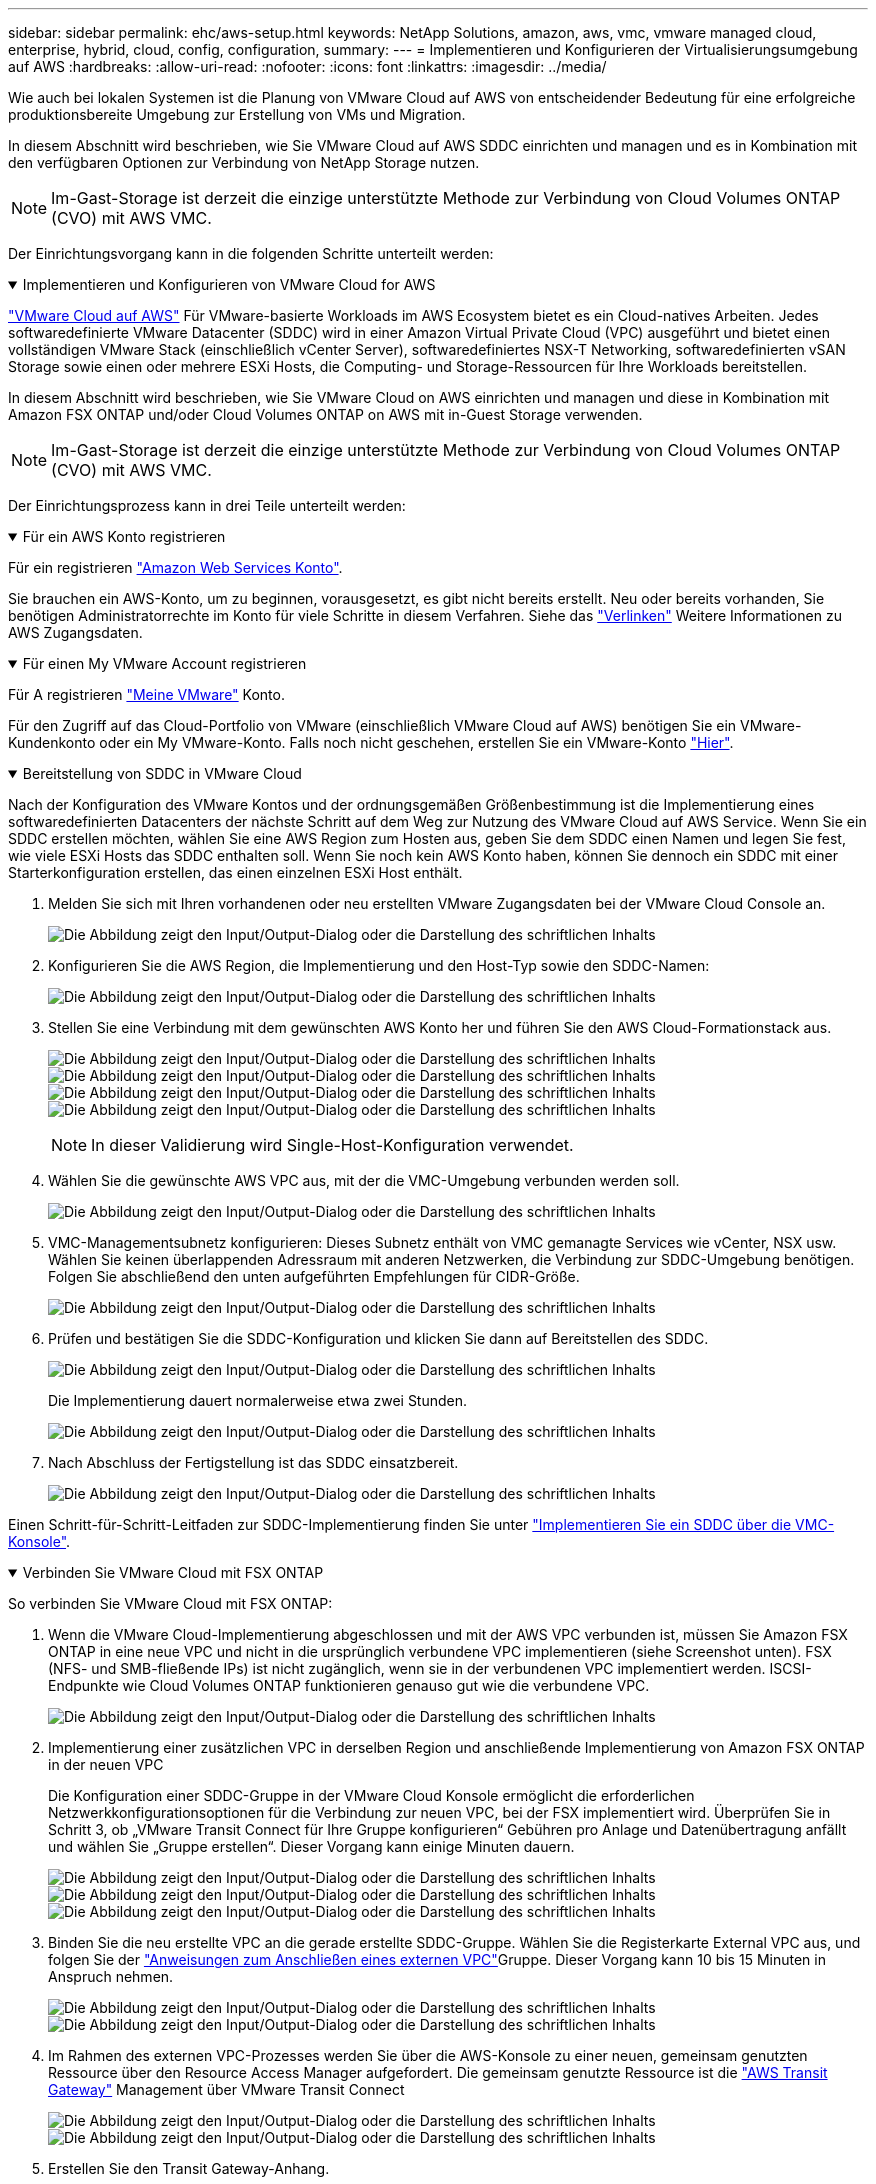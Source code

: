 ---
sidebar: sidebar 
permalink: ehc/aws-setup.html 
keywords: NetApp Solutions, amazon, aws, vmc, vmware managed cloud, enterprise, hybrid, cloud, config, configuration, 
summary:  
---
= Implementieren und Konfigurieren der Virtualisierungsumgebung auf AWS
:hardbreaks:
:allow-uri-read: 
:nofooter: 
:icons: font
:linkattrs: 
:imagesdir: ../media/


[role="lead"]
Wie auch bei lokalen Systemen ist die Planung von VMware Cloud auf AWS von entscheidender Bedeutung für eine erfolgreiche produktionsbereite Umgebung zur Erstellung von VMs und Migration.

In diesem Abschnitt wird beschrieben, wie Sie VMware Cloud auf AWS SDDC einrichten und managen und es in Kombination mit den verfügbaren Optionen zur Verbindung von NetApp Storage nutzen.


NOTE: Im-Gast-Storage ist derzeit die einzige unterstützte Methode zur Verbindung von Cloud Volumes ONTAP (CVO) mit AWS VMC.

Der Einrichtungsvorgang kann in die folgenden Schritte unterteilt werden:

.Implementieren und Konfigurieren von VMware Cloud for AWS
[%collapsible%open]
====
link:https://www.vmware.com/products/vmc-on-aws.html["VMware Cloud auf AWS"] Für VMware-basierte Workloads im AWS Ecosystem bietet es ein Cloud-natives Arbeiten. Jedes softwaredefinierte VMware Datacenter (SDDC) wird in einer Amazon Virtual Private Cloud (VPC) ausgeführt und bietet einen vollständigen VMware Stack (einschließlich vCenter Server), softwaredefiniertes NSX-T Networking, softwaredefinierten vSAN Storage sowie einen oder mehrere ESXi Hosts, die Computing- und Storage-Ressourcen für Ihre Workloads bereitstellen.

In diesem Abschnitt wird beschrieben, wie Sie VMware Cloud on AWS einrichten und managen und diese in Kombination mit Amazon FSX ONTAP und/oder Cloud Volumes ONTAP on AWS mit in-Guest Storage verwenden.


NOTE: Im-Gast-Storage ist derzeit die einzige unterstützte Methode zur Verbindung von Cloud Volumes ONTAP (CVO) mit AWS VMC.

Der Einrichtungsprozess kann in drei Teile unterteilt werden:

.Für ein AWS Konto registrieren
[%collapsible%open]
=====
Für ein registrieren link:https://aws.amazon.com/["Amazon Web Services Konto"].

Sie brauchen ein AWS-Konto, um zu beginnen, vorausgesetzt, es gibt nicht bereits erstellt. Neu oder bereits vorhanden, Sie benötigen Administratorrechte im Konto für viele Schritte in diesem Verfahren. Siehe das link:https://docs.aws.amazon.com/general/latest/gr/aws-security-credentials.html["Verlinken"] Weitere Informationen zu AWS Zugangsdaten.

=====
.Für einen My VMware Account registrieren
[%collapsible%open]
=====
Für A registrieren link:https://customerconnect.vmware.com/home["Meine VMware"] Konto.

Für den Zugriff auf das Cloud-Portfolio von VMware (einschließlich VMware Cloud auf AWS) benötigen Sie ein VMware-Kundenkonto oder ein My VMware-Konto. Falls noch nicht geschehen, erstellen Sie ein VMware-Konto link:https://customerconnect.vmware.com/account-registration["Hier"].

=====
.Bereitstellung von SDDC in VMware Cloud
[%collapsible%open]
=====
Nach der Konfiguration des VMware Kontos und der ordnungsgemäßen Größenbestimmung ist die Implementierung eines softwaredefinierten Datacenters der nächste Schritt auf dem Weg zur Nutzung des VMware Cloud auf AWS Service. Wenn Sie ein SDDC erstellen möchten, wählen Sie eine AWS Region zum Hosten aus, geben Sie dem SDDC einen Namen und legen Sie fest, wie viele ESXi Hosts das SDDC enthalten soll. Wenn Sie noch kein AWS Konto haben, können Sie dennoch ein SDDC mit einer Starterkonfiguration erstellen, das einen einzelnen ESXi Host enthält.

. Melden Sie sich mit Ihren vorhandenen oder neu erstellten VMware Zugangsdaten bei der VMware Cloud Console an.
+
image:aws-config-1.png["Die Abbildung zeigt den Input/Output-Dialog oder die Darstellung des schriftlichen Inhalts"]

. Konfigurieren Sie die AWS Region, die Implementierung und den Host-Typ sowie den SDDC-Namen:
+
image:aws-config-2.png["Die Abbildung zeigt den Input/Output-Dialog oder die Darstellung des schriftlichen Inhalts"]

. Stellen Sie eine Verbindung mit dem gewünschten AWS Konto her und führen Sie den AWS Cloud-Formationstack aus.
+
image:aws-config-3.png["Die Abbildung zeigt den Input/Output-Dialog oder die Darstellung des schriftlichen Inhalts"] image:aws-config-4.png["Die Abbildung zeigt den Input/Output-Dialog oder die Darstellung des schriftlichen Inhalts"] image:aws-config-5.png["Die Abbildung zeigt den Input/Output-Dialog oder die Darstellung des schriftlichen Inhalts"] image:aws-config-6.png["Die Abbildung zeigt den Input/Output-Dialog oder die Darstellung des schriftlichen Inhalts"]

+

NOTE: In dieser Validierung wird Single-Host-Konfiguration verwendet.

. Wählen Sie die gewünschte AWS VPC aus, mit der die VMC-Umgebung verbunden werden soll.
+
image:aws-config-7.png["Die Abbildung zeigt den Input/Output-Dialog oder die Darstellung des schriftlichen Inhalts"]

. VMC-Managementsubnetz konfigurieren: Dieses Subnetz enthält von VMC gemanagte Services wie vCenter, NSX usw. Wählen Sie keinen überlappenden Adressraum mit anderen Netzwerken, die Verbindung zur SDDC-Umgebung benötigen. Folgen Sie abschließend den unten aufgeführten Empfehlungen für CIDR-Größe.
+
image:aws-config-8.png["Die Abbildung zeigt den Input/Output-Dialog oder die Darstellung des schriftlichen Inhalts"]

. Prüfen und bestätigen Sie die SDDC-Konfiguration und klicken Sie dann auf Bereitstellen des SDDC.
+
image:aws-config-9.png["Die Abbildung zeigt den Input/Output-Dialog oder die Darstellung des schriftlichen Inhalts"]

+
Die Implementierung dauert normalerweise etwa zwei Stunden.

+
image:aws-config-10.png["Die Abbildung zeigt den Input/Output-Dialog oder die Darstellung des schriftlichen Inhalts"]

. Nach Abschluss der Fertigstellung ist das SDDC einsatzbereit.
+
image:aws-config-11.png["Die Abbildung zeigt den Input/Output-Dialog oder die Darstellung des schriftlichen Inhalts"]



Einen Schritt-für-Schritt-Leitfaden zur SDDC-Implementierung finden Sie unter link:https://docs.vmware.com/en/VMware-Cloud-on-AWS/services/com.vmware.vmc-aws-operations/GUID-EF198D55-03E3-44D1-AC48-6E2ABA31FF02.html["Implementieren Sie ein SDDC über die VMC-Konsole"].

=====
====
.Verbinden Sie VMware Cloud mit FSX ONTAP
[%collapsible%open]
====
So verbinden Sie VMware Cloud mit FSX ONTAP:

. Wenn die VMware Cloud-Implementierung abgeschlossen und mit der AWS VPC verbunden ist, müssen Sie Amazon FSX ONTAP in eine neue VPC und nicht in die ursprünglich verbundene VPC implementieren (siehe Screenshot unten). FSX (NFS- und SMB-fließende IPs) ist nicht zugänglich, wenn sie in der verbundenen VPC implementiert werden. ISCSI-Endpunkte wie Cloud Volumes ONTAP funktionieren genauso gut wie die verbundene VPC.
+
image:aws-connect-fsx-1.png["Die Abbildung zeigt den Input/Output-Dialog oder die Darstellung des schriftlichen Inhalts"]

. Implementierung einer zusätzlichen VPC in derselben Region und anschließende Implementierung von Amazon FSX ONTAP in der neuen VPC
+
Die Konfiguration einer SDDC-Gruppe in der VMware Cloud Konsole ermöglicht die erforderlichen Netzwerkkonfigurationsoptionen für die Verbindung zur neuen VPC, bei der FSX implementiert wird. Überprüfen Sie in Schritt 3, ob „VMware Transit Connect für Ihre Gruppe konfigurieren“ Gebühren pro Anlage und Datenübertragung anfällt und wählen Sie „Gruppe erstellen“. Dieser Vorgang kann einige Minuten dauern.

+
image:aws-connect-fsx-2.png["Die Abbildung zeigt den Input/Output-Dialog oder die Darstellung des schriftlichen Inhalts"] image:aws-connect-fsx-3.png["Die Abbildung zeigt den Input/Output-Dialog oder die Darstellung des schriftlichen Inhalts"] image:aws-connect-fsx-4.png["Die Abbildung zeigt den Input/Output-Dialog oder die Darstellung des schriftlichen Inhalts"]

. Binden Sie die neu erstellte VPC an die gerade erstellte SDDC-Gruppe. Wählen Sie die Registerkarte External VPC aus, und folgen Sie der link:https://docs.vmware.com/en/VMware-Cloud-on-AWS/services/com.vmware.vmc-aws-networking-security/GUID-A3D03968-350E-4A34-A53E-C0097F5F26A9.html["Anweisungen zum Anschließen eines externen VPC"]Gruppe. Dieser Vorgang kann 10 bis 15 Minuten in Anspruch nehmen.
+
image:aws-connect-fsx-5.png["Die Abbildung zeigt den Input/Output-Dialog oder die Darstellung des schriftlichen Inhalts"] image:aws-connect-fsx-6.png["Die Abbildung zeigt den Input/Output-Dialog oder die Darstellung des schriftlichen Inhalts"]

. Im Rahmen des externen VPC-Prozesses werden Sie über die AWS-Konsole zu einer neuen, gemeinsam genutzten Ressource über den Resource Access Manager aufgefordert. Die gemeinsam genutzte Ressource ist die link:https://aws.amazon.com/transit-gateway["AWS Transit Gateway"] Management über VMware Transit Connect
+
image:aws-connect-fsx-7.png["Die Abbildung zeigt den Input/Output-Dialog oder die Darstellung des schriftlichen Inhalts"] image:aws-connect-fsx-8.png["Die Abbildung zeigt den Input/Output-Dialog oder die Darstellung des schriftlichen Inhalts"]

. Erstellen Sie den Transit Gateway-Anhang.
+
image:aws-connect-fsx-9.png["Die Abbildung zeigt den Input/Output-Dialog oder die Darstellung des schriftlichen Inhalts"]

. Nehmen Sie wieder an der VMC-Konsole die VPC-Anlage an. Dieser Vorgang dauert etwa 10 Minuten.
+
image:aws-connect-fsx-10.png["Die Abbildung zeigt den Input/Output-Dialog oder die Darstellung des schriftlichen Inhalts"]

. Klicken Sie auf der Registerkarte External VPC auf das Bearbeiten-Symbol in der Spalte Routen und fügen Sie die folgenden erforderlichen Routen hinzu:
+
** Eine Route für den fließenden IP-Bereich für Amazon FSX ONTAP link:https://docs.aws.amazon.com/fsx/latest/ONTAPGuide/supported-fsx-clients.html["Fließende IPs"].
** Eine Route für den unverankerten IP-Bereich für Cloud Volumes ONTAP (falls zutreffend).
** Eine Route für den neu erstellten externen VPC-Adressraum.
+
image:aws-connect-fsx-11.png["Die Abbildung zeigt den Input/Output-Dialog oder die Darstellung des schriftlichen Inhalts"]



. Erlauben Sie schließlich bidirektionalen Datenverkehr link:https://docs.vmware.com/en/VMware-Cloud-on-AWS/services/com.vmware.vmc-aws-networking-security/GUID-A5114A98-C885-4244-809B-151068D6A7D7.html["Firewall-Regeln"] für den Zugriff auf FSX/CVO. Folgen Sie diesen link:https://docs.vmware.com/en/VMware-Cloud-on-AWS/services/com.vmware.vmc-aws-networking-security/GUID-DE330202-D63D-408A-AECF-7CDC6ADF7EAC.html["Detaillierte Schritte"]Regeln für die Firewall für Computing-Gateways für die SDDC-Workload-Konnektivität.
+
image:aws-connect-fsx-12.png["Die Abbildung zeigt den Input/Output-Dialog oder die Darstellung des schriftlichen Inhalts"]

. Nachdem die Firewall-Gruppen sowohl für das Management- als auch für das Computing-Gateway konfiguriert wurden, ist der Zugriff auf vCenter wie folgt möglich:
+
image:aws-connect-fsx-13.png["Die Abbildung zeigt den Input/Output-Dialog oder die Darstellung des schriftlichen Inhalts"]



Als nächsten Schritt müssen Sie überprüfen, ob Amazon FSX ONTAP oder Cloud Volumes ONTAP je nach Ihren Anforderungen konfiguriert ist und dass die Volumes bereitgestellt werden, um Storage-Komponenten aus vSAN auszulagern, um die Implementierung zu optimieren.

====
